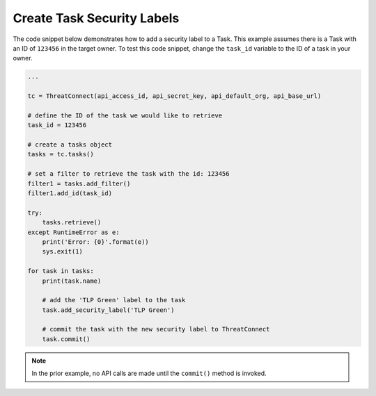 Create Task Security Labels
"""""""""""""""""""""""""""

The code snippet below demonstrates how to add a security label to a Task. This example assumes there is a Task with an ID of ``123456`` in the target owner. To test this code snippet, change the ``task_id`` variable to the ID of a task in your owner.

.. code:: python

    ...

    tc = ThreatConnect(api_access_id, api_secret_key, api_default_org, api_base_url)

    # define the ID of the task we would like to retrieve
    task_id = 123456

    # create a tasks object
    tasks = tc.tasks()

    # set a filter to retrieve the task with the id: 123456
    filter1 = tasks.add_filter()
    filter1.add_id(task_id)

    try:
        tasks.retrieve()
    except RuntimeError as e:
        print('Error: {0}'.format(e))
        sys.exit(1)

    for task in tasks:
        print(task.name)

        # add the 'TLP Green' label to the task
        task.add_security_label('TLP Green')

        # commit the task with the new security label to ThreatConnect
        task.commit()

.. note:: In the prior example, no API calls are made until the ``commit()`` method is invoked.
